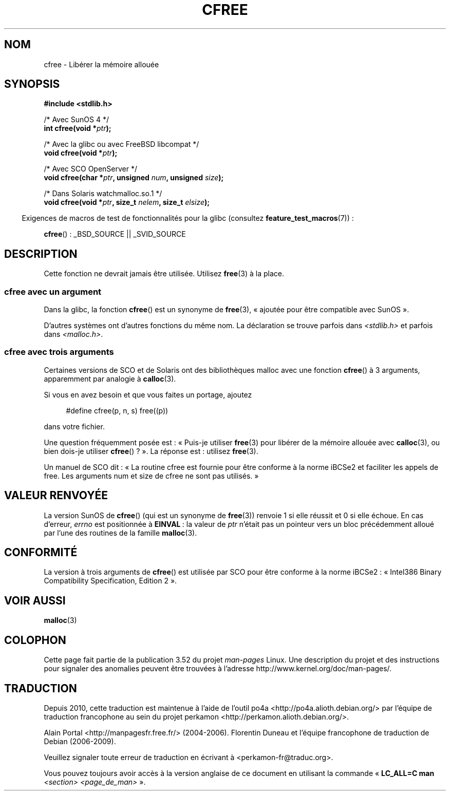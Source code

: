.\" Copyright (c) 2003 Andries Brouwer (aeb@cwi.nl)
.\"
.\" %%%LICENSE_START(GPLv2+_DOC_FULL)
.\" This is free documentation; you can redistribute it and/or
.\" modify it under the terms of the GNU General Public License as
.\" published by the Free Software Foundation; either version 2 of
.\" the License, or (at your option) any later version.
.\"
.\" The GNU General Public License's references to "object code"
.\" and "executables" are to be interpreted as the output of any
.\" document formatting or typesetting system, including
.\" intermediate and printed output.
.\"
.\" This manual is distributed in the hope that it will be useful,
.\" but WITHOUT ANY WARRANTY; without even the implied warranty of
.\" MERCHANTABILITY or FITNESS FOR A PARTICULAR PURPOSE.  See the
.\" GNU General Public License for more details.
.\"
.\" You should have received a copy of the GNU General Public
.\" License along with this manual; if not, see
.\" <http://www.gnu.org/licenses/>.
.\" %%%LICENSE_END
.\"
.\"*******************************************************************
.\"
.\" This file was generated with po4a. Translate the source file.
.\"
.\"*******************************************************************
.TH CFREE 3 "26 juillet 2007" "" "Manuel du programmeur Linux"
.SH NOM
cfree \- Libérer la mémoire allouée
.SH SYNOPSIS
.nf
.sp
\fB#include <stdlib.h>\fP
.sp
/* Avec SunOS 4 */
\fBint cfree(void *\fP\fIptr\fP\fB);\fP
.sp
/* Avec la glibc ou avec FreeBSD libcompat */
\fBvoid cfree(void *\fP\fIptr\fP\fB);\fP
.sp
/* Avec SCO OpenServer */
\fBvoid cfree(char *\fP\fIptr\fP\fB, unsigned \fP\fInum\fP\fB, unsigned \fP\fIsize\fP\fB);\fP
.sp
/* Dans Solaris watchmalloc.so.1 */
\fBvoid cfree(void *\fP\fIptr\fP\fB, size_t \fP\fInelem\fP\fB, size_t \fP\fIelsize\fP\fB);\fP
.fi
.sp
.in -4n
Exigences de macros de test de fonctionnalités pour la glibc (consultez
\fBfeature_test_macros\fP(7))\ :
.in
.sp
\fBcfree\fP()\ : _BSD_SOURCE || _SVID_SOURCE
.SH DESCRIPTION
Cette fonction ne devrait jamais être utilisée. Utilisez \fBfree\fP(3) à la
place.
.SS "cfree avec un argument"
Dans la glibc, la fonction \fBcfree\fP() est un synonyme de \fBfree\fP(3), «\ ajoutée pour être compatible avec SunOS\ ».
.LP
D'autres systèmes ont d'autres fonctions du même nom. La déclaration se
trouve parfois dans \fI<stdlib.h>\fP et parfois dans
\fI<malloc.h>\fP.
.SS "cfree avec trois arguments"
Certaines versions de SCO et de Solaris ont des bibliothèques malloc avec
une fonction \fBcfree\fP() à 3 arguments, apparemment par analogie à
\fBcalloc\fP(3).
.LP
Si vous en avez besoin et que vous faites un portage, ajoutez
.sp
.in +4n
#define cfree(p, n, s) free((p))
.in
.sp
dans votre fichier.
.LP
Une question fréquemment posée est\ : «\ Puis\-je utiliser \fBfree\fP(3) pour
libérer de la mémoire allouée avec \fBcalloc\fP(3), ou bien dois\-je utiliser
\fBcfree\fP()\ ?\ ». La réponse est\ : utilisez \fBfree\fP(3).
.LP
Un manuel de SCO dit\ : «\ La routine cfree est fournie pour être conforme à
la norme iBCSe2 et faciliter les appels de free. Les arguments num et size
de cfree ne sont pas utilisés.\ »
.SH "VALEUR RENVOYÉE"
La version SunOS de \fBcfree\fP() (qui est un synonyme de \fBfree\fP(3)) renvoie 1
si elle réussit et 0 si elle échoue. En cas d'erreur, \fIerrno\fP est
positionnée à \fBEINVAL\fP\ : la valeur de \fIptr\fP n'était pas un pointeur vers
un bloc précédemment alloué par l'une des routines de la famille
\fBmalloc\fP(3).
.SH CONFORMITÉ
La version à trois arguments de \fBcfree\fP() est utilisée par SCO pour être
conforme à la norme iBCSe2\ : «\ Intel386 Binary Compatibility
Specification, Edition 2\ ».
.SH "VOIR AUSSI"
\fBmalloc\fP(3)
.SH COLOPHON
Cette page fait partie de la publication 3.52 du projet \fIman\-pages\fP
Linux. Une description du projet et des instructions pour signaler des
anomalies peuvent être trouvées à l'adresse
\%http://www.kernel.org/doc/man\-pages/.
.SH TRADUCTION
Depuis 2010, cette traduction est maintenue à l'aide de l'outil
po4a <http://po4a.alioth.debian.org/> par l'équipe de
traduction francophone au sein du projet perkamon
<http://perkamon.alioth.debian.org/>.
.PP
Alain Portal <http://manpagesfr.free.fr/>\ (2004-2006).
Florentin Duneau et l'équipe francophone de traduction de Debian\ (2006-2009).
.PP
Veuillez signaler toute erreur de traduction en écrivant à
<perkamon\-fr@traduc.org>.
.PP
Vous pouvez toujours avoir accès à la version anglaise de ce document en
utilisant la commande
«\ \fBLC_ALL=C\ man\fR \fI<section>\fR\ \fI<page_de_man>\fR\ ».
